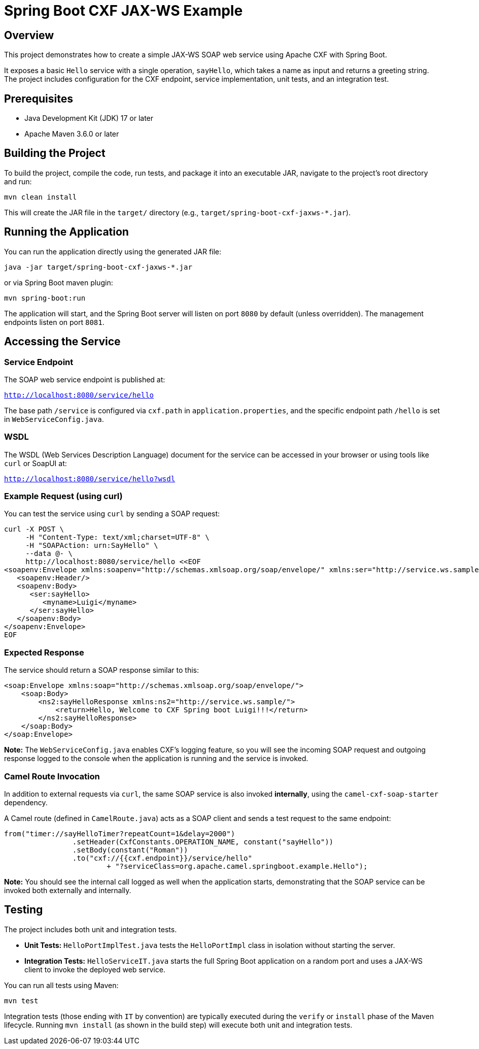 = Spring Boot CXF JAX-WS Example

== Overview

This project demonstrates how to create a simple JAX-WS SOAP web service using Apache CXF with Spring Boot.

It exposes a basic `Hello` service with a single operation, `sayHello`, which takes a name as input and returns a greeting string. The project includes configuration for the CXF endpoint, service implementation, unit tests, and an integration test.

== Prerequisites

*   Java Development Kit (JDK) 17 or later
*   Apache Maven 3.6.0 or later

== Building the Project

To build the project, compile the code, run tests, and package it into an executable JAR, navigate to the project's root directory and run:

[source,bash]
----
mvn clean install
----

This will create the JAR file in the `target/` directory (e.g., `target/spring-boot-cxf-jaxws-*.jar`).

== Running the Application

You can run the application directly using the generated JAR file:

[source,bash]
----
java -jar target/spring-boot-cxf-jaxws-*.jar
----

or via Spring Boot maven plugin:

[source,bash]
----
mvn spring-boot:run
----

The application will start, and the Spring Boot server will listen on port `8080` by default (unless overridden). The management endpoints listen on port `8081`.

== Accessing the Service

=== Service Endpoint

The SOAP web service endpoint is published at:

`http://localhost:8080/service/hello`

The base path `/service` is configured via `cxf.path` in `application.properties`, and the specific endpoint path `/hello` is set in `WebServiceConfig.java`.

=== WSDL

The WSDL (Web Services Description Language) document for the service can be accessed in your browser or using tools like `curl` or SoapUI at:

`http://localhost:8080/service/hello?wsdl`

=== Example Request (using curl)

You can test the service using `curl` by sending a SOAP request:

[source,bash]
----
curl -X POST \
     -H "Content-Type: text/xml;charset=UTF-8" \
     -H "SOAPAction: urn:SayHello" \
     --data @- \
     http://localhost:8080/service/hello <<EOF
<soapenv:Envelope xmlns:soapenv="http://schemas.xmlsoap.org/soap/envelope/" xmlns:ser="http://service.ws.sample/">
   <soapenv:Header/>
   <soapenv:Body>
      <ser:sayHello>
         <myname>Luigi</myname>
      </ser:sayHello>
   </soapenv:Body>
</soapenv:Envelope>
EOF
----

=== Expected Response

The service should return a SOAP response similar to this:

[source,xml]
----
<soap:Envelope xmlns:soap="http://schemas.xmlsoap.org/soap/envelope/">
    <soap:Body>
        <ns2:sayHelloResponse xmlns:ns2="http://service.ws.sample/">
            <return>Hello, Welcome to CXF Spring boot Luigi!!!</return>
        </ns2:sayHelloResponse>
    </soap:Body>
</soap:Envelope>
----

*Note:* The `WebServiceConfig.java` enables CXF's logging feature, so you will see the incoming SOAP request and outgoing response logged to the console when the application is running and the service is invoked.

=== Camel Route Invocation

In addition to external requests via `curl`, the same SOAP service is also invoked **internally**, using the `camel-cxf-soap-starter` dependency.

A Camel route (defined in `CamelRoute.java`) acts as a SOAP client and sends a test request to the same endpoint:

[source,java]
----
from("timer://sayHelloTimer?repeatCount=1&delay=2000")
                .setHeader(CxfConstants.OPERATION_NAME, constant("sayHello"))
                .setBody(constant("Roman"))
                .to("cxf://{{cxf.endpoint}}/service/hello"
                        + "?serviceClass=org.apache.camel.springboot.example.Hello");
----
*Note:* You should see the internal call logged as well when the application starts, demonstrating that the SOAP service can be invoked both externally and internally.

== Testing

The project includes both unit and integration tests.

*   **Unit Tests:** `HelloPortImplTest.java` tests the `HelloPortImpl` class in isolation without starting the server.
*   **Integration Tests:** `HelloServiceIT.java` starts the full Spring Boot application on a random port and uses a JAX-WS client to invoke the deployed web service.

You can run all tests using Maven:

[source,bash]
----
mvn test
----

Integration tests (those ending with `IT` by convention) are typically executed during the `verify` or `install`
phase of the Maven lifecycle. Running `mvn install` (as shown in the build step) will execute both unit and integration tests.

